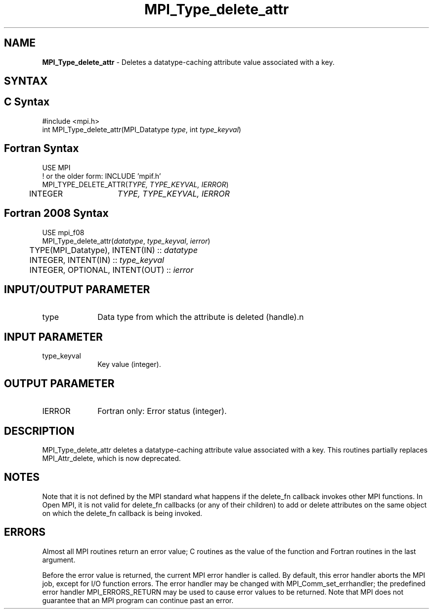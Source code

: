 .\" -*- nroff -*-
.\" Copyright (c) 2010-2014 Cisco Systems, Inc.  All rights reserved.
.\" Copyright 2006-2008 Sun Microsystems, Inc.
.\" Copyright (c) 1996 Thinking Machines
.\" Copyright (c) 2020      Google, LLC. All rights reserved.
.\" $COPYRIGHT$
.TH MPI_Type_delete_attr 3 "Sep 30, 2021" "5.0.0rc1" "Open MPI"
.SH NAME
\fBMPI_Type_delete_attr\fP \- Deletes a datatype-caching attribute value associated with a key.

.SH SYNTAX
.ft R
.SH C Syntax
.nf
#include <mpi.h>
int MPI_Type_delete_attr(MPI_Datatype \fItype\fP, int \fItype_keyval\fP)

.fi
.SH Fortran Syntax
.nf
USE MPI
! or the older form: INCLUDE 'mpif.h'
MPI_TYPE_DELETE_ATTR(\fITYPE, TYPE_KEYVAL, IERROR\fP)
	INTEGER	\fITYPE, TYPE_KEYVAL, IERROR \fP

.fi
.SH Fortran 2008 Syntax
.nf
USE mpi_f08
MPI_Type_delete_attr(\fIdatatype\fP, \fItype_keyval\fP, \fIierror\fP)
	TYPE(MPI_Datatype), INTENT(IN) :: \fIdatatype\fP
	INTEGER, INTENT(IN) :: \fItype_keyval\fP
	INTEGER, OPTIONAL, INTENT(OUT) :: \fIierror\fP

.fi
.SH INPUT/OUTPUT PARAMETER
.ft R
.TP 1i
type
Data type from which the attribute is deleted (handle).n

.SH INPUT PARAMETER
.ft R
.TP 1i
type_keyval
Key value (integer).

.SH OUTPUT PARAMETER
.ft R
.TP 1i
IERROR
Fortran only: Error status (integer).

.SH DESCRIPTION
.ft R
MPI_Type_delete_attr deletes a datatype-caching attribute value associated with a key. This routines partially replaces MPI_Attr_delete, which is now deprecated.


.SH NOTES
Note that it is not defined by the MPI standard what happens if the
delete_fn callback invokes other MPI functions.  In Open MPI, it is
not valid for delete_fn callbacks (or any of their children) to add or
delete attributes on the same object on which the delete_fn callback
is being invoked.


.SH ERRORS
Almost all MPI routines return an error value; C routines as the value of the function and Fortran routines in the last argument.
.sp
Before the error value is returned, the current MPI error handler is
called. By default, this error handler aborts the MPI job, except for I/O function errors. The error handler may be changed with MPI_Comm_set_errhandler; the predefined error handler MPI_ERRORS_RETURN may be used to cause error values to be returned. Note that MPI does not guarantee that an MPI program can continue past an error.

